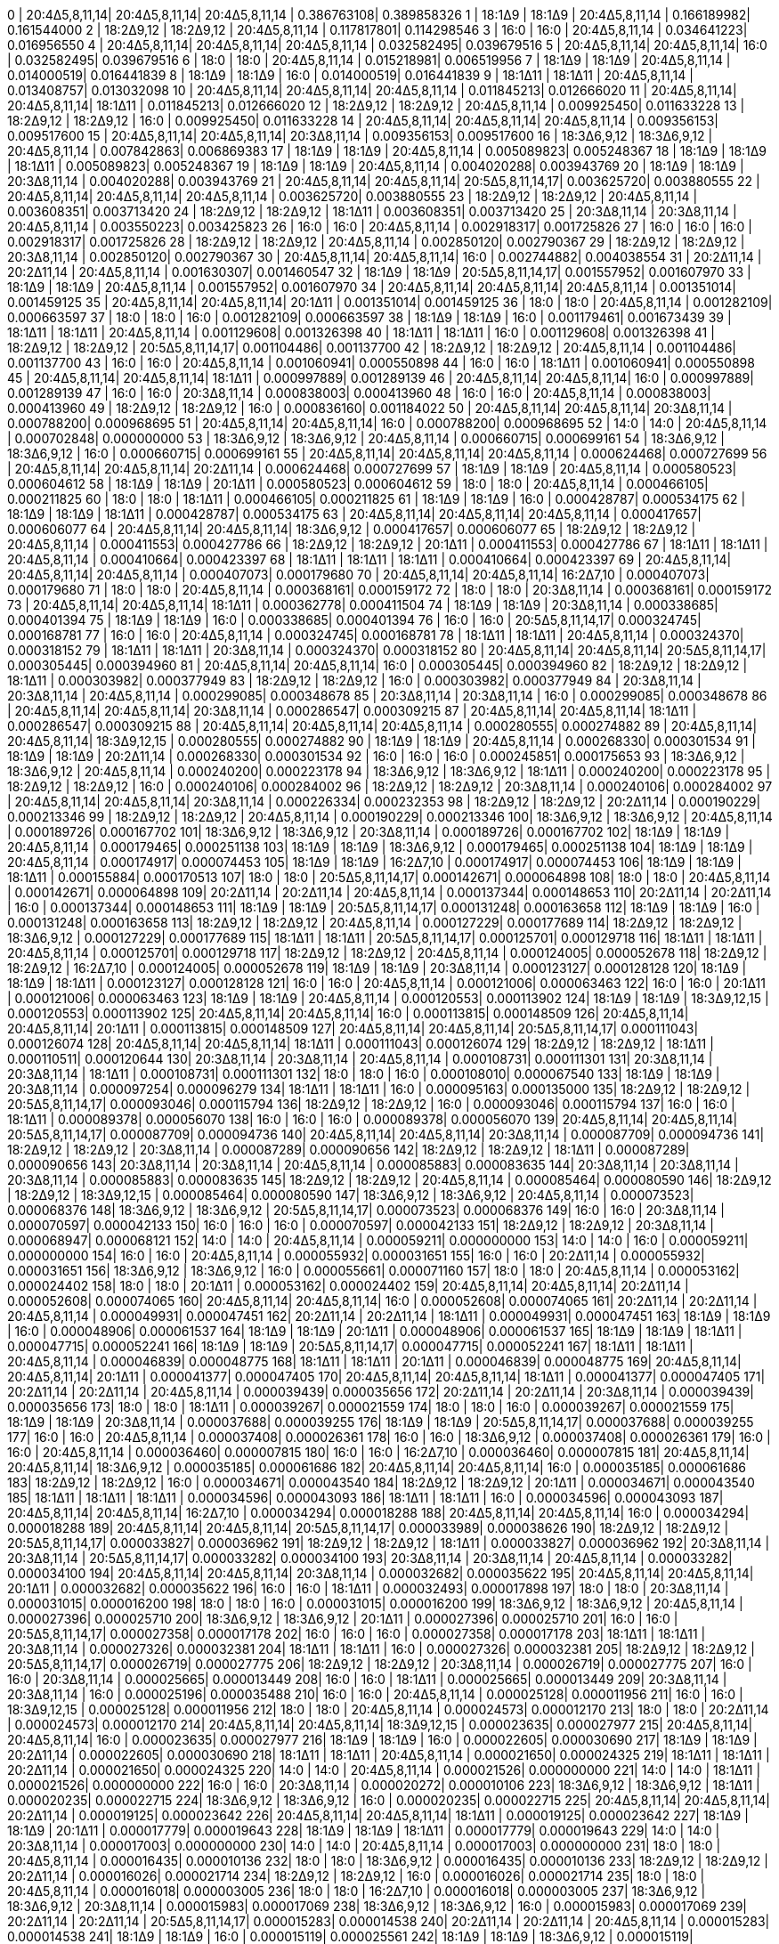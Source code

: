 0  | 20:4Δ5,8,11,14| 20:4Δ5,8,11,14| 20:4Δ5,8,11,14   | 0.386763108| 0.389858326
1  | 18:1Δ9        | 18:1Δ9        | 20:4Δ5,8,11,14   | 0.166189982| 0.161544000
2  | 18:2Δ9,12     | 18:2Δ9,12     | 20:4Δ5,8,11,14   | 0.117817801| 0.114298546
3  | 16:0          | 16:0          | 20:4Δ5,8,11,14   | 0.034641223| 0.016956550
4  | 20:4Δ5,8,11,14| 20:4Δ5,8,11,14| 20:4Δ5,8,11,14   | 0.032582495| 0.039679516
5  | 20:4Δ5,8,11,14| 20:4Δ5,8,11,14| 16:0             | 0.032582495| 0.039679516
6  | 18:0          | 18:0          | 20:4Δ5,8,11,14   | 0.015218981| 0.006519956
7  | 18:1Δ9        | 18:1Δ9        | 20:4Δ5,8,11,14   | 0.014000519| 0.016441839
8  | 18:1Δ9        | 18:1Δ9        | 16:0             | 0.014000519| 0.016441839
9  | 18:1Δ11       | 18:1Δ11       | 20:4Δ5,8,11,14   | 0.013408757| 0.013032098
10 | 20:4Δ5,8,11,14| 20:4Δ5,8,11,14| 20:4Δ5,8,11,14   | 0.011845213| 0.012666020
11 | 20:4Δ5,8,11,14| 20:4Δ5,8,11,14| 18:1Δ11          | 0.011845213| 0.012666020
12 | 18:2Δ9,12     | 18:2Δ9,12     | 20:4Δ5,8,11,14   | 0.009925450| 0.011633228
13 | 18:2Δ9,12     | 18:2Δ9,12     | 16:0             | 0.009925450| 0.011633228
14 | 20:4Δ5,8,11,14| 20:4Δ5,8,11,14| 20:4Δ5,8,11,14   | 0.009356153| 0.009517600
15 | 20:4Δ5,8,11,14| 20:4Δ5,8,11,14| 20:3Δ8,11,14     | 0.009356153| 0.009517600
16 | 18:3Δ6,9,12   | 18:3Δ6,9,12   | 20:4Δ5,8,11,14   | 0.007842863| 0.006869383
17 | 18:1Δ9        | 18:1Δ9        | 20:4Δ5,8,11,14   | 0.005089823| 0.005248367
18 | 18:1Δ9        | 18:1Δ9        | 18:1Δ11          | 0.005089823| 0.005248367
19 | 18:1Δ9        | 18:1Δ9        | 20:4Δ5,8,11,14   | 0.004020288| 0.003943769
20 | 18:1Δ9        | 18:1Δ9        | 20:3Δ8,11,14     | 0.004020288| 0.003943769
21 | 20:4Δ5,8,11,14| 20:4Δ5,8,11,14| 20:5Δ5,8,11,14,17| 0.003625720| 0.003880555
22 | 20:4Δ5,8,11,14| 20:4Δ5,8,11,14| 20:4Δ5,8,11,14   | 0.003625720| 0.003880555
23 | 18:2Δ9,12     | 18:2Δ9,12     | 20:4Δ5,8,11,14   | 0.003608351| 0.003713420
24 | 18:2Δ9,12     | 18:2Δ9,12     | 18:1Δ11          | 0.003608351| 0.003713420
25 | 20:3Δ8,11,14  | 20:3Δ8,11,14  | 20:4Δ5,8,11,14   | 0.003550223| 0.003425823
26 | 16:0          | 16:0          | 20:4Δ5,8,11,14   | 0.002918317| 0.001725826
27 | 16:0          | 16:0          | 16:0             | 0.002918317| 0.001725826
28 | 18:2Δ9,12     | 18:2Δ9,12     | 20:4Δ5,8,11,14   | 0.002850120| 0.002790367
29 | 18:2Δ9,12     | 18:2Δ9,12     | 20:3Δ8,11,14     | 0.002850120| 0.002790367
30 | 20:4Δ5,8,11,14| 20:4Δ5,8,11,14| 16:0             | 0.002744882| 0.004038554
31 | 20:2Δ11,14    | 20:2Δ11,14    | 20:4Δ5,8,11,14   | 0.001630307| 0.001460547
32 | 18:1Δ9        | 18:1Δ9        | 20:5Δ5,8,11,14,17| 0.001557952| 0.001607970
33 | 18:1Δ9        | 18:1Δ9        | 20:4Δ5,8,11,14   | 0.001557952| 0.001607970
34 | 20:4Δ5,8,11,14| 20:4Δ5,8,11,14| 20:4Δ5,8,11,14   | 0.001351014| 0.001459125
35 | 20:4Δ5,8,11,14| 20:4Δ5,8,11,14| 20:1Δ11          | 0.001351014| 0.001459125
36 | 18:0          | 18:0          | 20:4Δ5,8,11,14   | 0.001282109| 0.000663597
37 | 18:0          | 18:0          | 16:0             | 0.001282109| 0.000663597
38 | 18:1Δ9        | 18:1Δ9        | 16:0             | 0.001179461| 0.001673439
39 | 18:1Δ11       | 18:1Δ11       | 20:4Δ5,8,11,14   | 0.001129608| 0.001326398
40 | 18:1Δ11       | 18:1Δ11       | 16:0             | 0.001129608| 0.001326398
41 | 18:2Δ9,12     | 18:2Δ9,12     | 20:5Δ5,8,11,14,17| 0.001104486| 0.001137700
42 | 18:2Δ9,12     | 18:2Δ9,12     | 20:4Δ5,8,11,14   | 0.001104486| 0.001137700
43 | 16:0          | 16:0          | 20:4Δ5,8,11,14   | 0.001060941| 0.000550898
44 | 16:0          | 16:0          | 18:1Δ11          | 0.001060941| 0.000550898
45 | 20:4Δ5,8,11,14| 20:4Δ5,8,11,14| 18:1Δ11          | 0.000997889| 0.001289139
46 | 20:4Δ5,8,11,14| 20:4Δ5,8,11,14| 16:0             | 0.000997889| 0.001289139
47 | 16:0          | 16:0          | 20:3Δ8,11,14     | 0.000838003| 0.000413960
48 | 16:0          | 16:0          | 20:4Δ5,8,11,14   | 0.000838003| 0.000413960
49 | 18:2Δ9,12     | 18:2Δ9,12     | 16:0             | 0.000836160| 0.001184022
50 | 20:4Δ5,8,11,14| 20:4Δ5,8,11,14| 20:3Δ8,11,14     | 0.000788200| 0.000968695
51 | 20:4Δ5,8,11,14| 20:4Δ5,8,11,14| 16:0             | 0.000788200| 0.000968695
52 | 14:0          | 14:0          | 20:4Δ5,8,11,14   | 0.000702848| 0.000000000
53 | 18:3Δ6,9,12   | 18:3Δ6,9,12   | 20:4Δ5,8,11,14   | 0.000660715| 0.000699161
54 | 18:3Δ6,9,12   | 18:3Δ6,9,12   | 16:0             | 0.000660715| 0.000699161
55 | 20:4Δ5,8,11,14| 20:4Δ5,8,11,14| 20:4Δ5,8,11,14   | 0.000624468| 0.000727699
56 | 20:4Δ5,8,11,14| 20:4Δ5,8,11,14| 20:2Δ11,14       | 0.000624468| 0.000727699
57 | 18:1Δ9        | 18:1Δ9        | 20:4Δ5,8,11,14   | 0.000580523| 0.000604612
58 | 18:1Δ9        | 18:1Δ9        | 20:1Δ11          | 0.000580523| 0.000604612
59 | 18:0          | 18:0          | 20:4Δ5,8,11,14   | 0.000466105| 0.000211825
60 | 18:0          | 18:0          | 18:1Δ11          | 0.000466105| 0.000211825
61 | 18:1Δ9        | 18:1Δ9        | 16:0             | 0.000428787| 0.000534175
62 | 18:1Δ9        | 18:1Δ9        | 18:1Δ11          | 0.000428787| 0.000534175
63 | 20:4Δ5,8,11,14| 20:4Δ5,8,11,14| 20:4Δ5,8,11,14   | 0.000417657| 0.000606077
64 | 20:4Δ5,8,11,14| 20:4Δ5,8,11,14| 18:3Δ6,9,12      | 0.000417657| 0.000606077
65 | 18:2Δ9,12     | 18:2Δ9,12     | 20:4Δ5,8,11,14   | 0.000411553| 0.000427786
66 | 18:2Δ9,12     | 18:2Δ9,12     | 20:1Δ11          | 0.000411553| 0.000427786
67 | 18:1Δ11       | 18:1Δ11       | 20:4Δ5,8,11,14   | 0.000410664| 0.000423397
68 | 18:1Δ11       | 18:1Δ11       | 18:1Δ11          | 0.000410664| 0.000423397
69 | 20:4Δ5,8,11,14| 20:4Δ5,8,11,14| 20:4Δ5,8,11,14   | 0.000407073| 0.000179680
70 | 20:4Δ5,8,11,14| 20:4Δ5,8,11,14| 16:2Δ7,10        | 0.000407073| 0.000179680
71 | 18:0          | 18:0          | 20:4Δ5,8,11,14   | 0.000368161| 0.000159172
72 | 18:0          | 18:0          | 20:3Δ8,11,14     | 0.000368161| 0.000159172
73 | 20:4Δ5,8,11,14| 20:4Δ5,8,11,14| 18:1Δ11          | 0.000362778| 0.000411504
74 | 18:1Δ9        | 18:1Δ9        | 20:3Δ8,11,14     | 0.000338685| 0.000401394
75 | 18:1Δ9        | 18:1Δ9        | 16:0             | 0.000338685| 0.000401394
76 | 16:0          | 16:0          | 20:5Δ5,8,11,14,17| 0.000324745| 0.000168781
77 | 16:0          | 16:0          | 20:4Δ5,8,11,14   | 0.000324745| 0.000168781
78 | 18:1Δ11       | 18:1Δ11       | 20:4Δ5,8,11,14   | 0.000324370| 0.000318152
79 | 18:1Δ11       | 18:1Δ11       | 20:3Δ8,11,14     | 0.000324370| 0.000318152
80 | 20:4Δ5,8,11,14| 20:4Δ5,8,11,14| 20:5Δ5,8,11,14,17| 0.000305445| 0.000394960
81 | 20:4Δ5,8,11,14| 20:4Δ5,8,11,14| 16:0             | 0.000305445| 0.000394960
82 | 18:2Δ9,12     | 18:2Δ9,12     | 18:1Δ11          | 0.000303982| 0.000377949
83 | 18:2Δ9,12     | 18:2Δ9,12     | 16:0             | 0.000303982| 0.000377949
84 | 20:3Δ8,11,14  | 20:3Δ8,11,14  | 20:4Δ5,8,11,14   | 0.000299085| 0.000348678
85 | 20:3Δ8,11,14  | 20:3Δ8,11,14  | 16:0             | 0.000299085| 0.000348678
86 | 20:4Δ5,8,11,14| 20:4Δ5,8,11,14| 20:3Δ8,11,14     | 0.000286547| 0.000309215
87 | 20:4Δ5,8,11,14| 20:4Δ5,8,11,14| 18:1Δ11          | 0.000286547| 0.000309215
88 | 20:4Δ5,8,11,14| 20:4Δ5,8,11,14| 20:4Δ5,8,11,14   | 0.000280555| 0.000274882
89 | 20:4Δ5,8,11,14| 20:4Δ5,8,11,14| 18:3Δ9,12,15     | 0.000280555| 0.000274882
90 | 18:1Δ9        | 18:1Δ9        | 20:4Δ5,8,11,14   | 0.000268330| 0.000301534
91 | 18:1Δ9        | 18:1Δ9        | 20:2Δ11,14       | 0.000268330| 0.000301534
92 | 16:0          | 16:0          | 16:0             | 0.000245851| 0.000175653
93 | 18:3Δ6,9,12   | 18:3Δ6,9,12   | 20:4Δ5,8,11,14   | 0.000240200| 0.000223178
94 | 18:3Δ6,9,12   | 18:3Δ6,9,12   | 18:1Δ11          | 0.000240200| 0.000223178
95 | 18:2Δ9,12     | 18:2Δ9,12     | 16:0             | 0.000240106| 0.000284002
96 | 18:2Δ9,12     | 18:2Δ9,12     | 20:3Δ8,11,14     | 0.000240106| 0.000284002
97 | 20:4Δ5,8,11,14| 20:4Δ5,8,11,14| 20:3Δ8,11,14     | 0.000226334| 0.000232353
98 | 18:2Δ9,12     | 18:2Δ9,12     | 20:2Δ11,14       | 0.000190229| 0.000213346
99 | 18:2Δ9,12     | 18:2Δ9,12     | 20:4Δ5,8,11,14   | 0.000190229| 0.000213346
100| 18:3Δ6,9,12   | 18:3Δ6,9,12   | 20:4Δ5,8,11,14   | 0.000189726| 0.000167702
101| 18:3Δ6,9,12   | 18:3Δ6,9,12   | 20:3Δ8,11,14     | 0.000189726| 0.000167702
102| 18:1Δ9        | 18:1Δ9        | 20:4Δ5,8,11,14   | 0.000179465| 0.000251138
103| 18:1Δ9        | 18:1Δ9        | 18:3Δ6,9,12      | 0.000179465| 0.000251138
104| 18:1Δ9        | 18:1Δ9        | 20:4Δ5,8,11,14   | 0.000174917| 0.000074453
105| 18:1Δ9        | 18:1Δ9        | 16:2Δ7,10        | 0.000174917| 0.000074453
106| 18:1Δ9        | 18:1Δ9        | 18:1Δ11          | 0.000155884| 0.000170513
107| 18:0          | 18:0          | 20:5Δ5,8,11,14,17| 0.000142671| 0.000064898
108| 18:0          | 18:0          | 20:4Δ5,8,11,14   | 0.000142671| 0.000064898
109| 20:2Δ11,14    | 20:2Δ11,14    | 20:4Δ5,8,11,14   | 0.000137344| 0.000148653
110| 20:2Δ11,14    | 20:2Δ11,14    | 16:0             | 0.000137344| 0.000148653
111| 18:1Δ9        | 18:1Δ9        | 20:5Δ5,8,11,14,17| 0.000131248| 0.000163658
112| 18:1Δ9        | 18:1Δ9        | 16:0             | 0.000131248| 0.000163658
113| 18:2Δ9,12     | 18:2Δ9,12     | 20:4Δ5,8,11,14   | 0.000127229| 0.000177689
114| 18:2Δ9,12     | 18:2Δ9,12     | 18:3Δ6,9,12      | 0.000127229| 0.000177689
115| 18:1Δ11       | 18:1Δ11       | 20:5Δ5,8,11,14,17| 0.000125701| 0.000129718
116| 18:1Δ11       | 18:1Δ11       | 20:4Δ5,8,11,14   | 0.000125701| 0.000129718
117| 18:2Δ9,12     | 18:2Δ9,12     | 20:4Δ5,8,11,14   | 0.000124005| 0.000052678
118| 18:2Δ9,12     | 18:2Δ9,12     | 16:2Δ7,10        | 0.000124005| 0.000052678
119| 18:1Δ9        | 18:1Δ9        | 20:3Δ8,11,14     | 0.000123127| 0.000128128
120| 18:1Δ9        | 18:1Δ9        | 18:1Δ11          | 0.000123127| 0.000128128
121| 16:0          | 16:0          | 20:4Δ5,8,11,14   | 0.000121006| 0.000063463
122| 16:0          | 16:0          | 20:1Δ11          | 0.000121006| 0.000063463
123| 18:1Δ9        | 18:1Δ9        | 20:4Δ5,8,11,14   | 0.000120553| 0.000113902
124| 18:1Δ9        | 18:1Δ9        | 18:3Δ9,12,15     | 0.000120553| 0.000113902
125| 20:4Δ5,8,11,14| 20:4Δ5,8,11,14| 16:0             | 0.000113815| 0.000148509
126| 20:4Δ5,8,11,14| 20:4Δ5,8,11,14| 20:1Δ11          | 0.000113815| 0.000148509
127| 20:4Δ5,8,11,14| 20:4Δ5,8,11,14| 20:5Δ5,8,11,14,17| 0.000111043| 0.000126074
128| 20:4Δ5,8,11,14| 20:4Δ5,8,11,14| 18:1Δ11          | 0.000111043| 0.000126074
129| 18:2Δ9,12     | 18:2Δ9,12     | 18:1Δ11          | 0.000110511| 0.000120644
130| 20:3Δ8,11,14  | 20:3Δ8,11,14  | 20:4Δ5,8,11,14   | 0.000108731| 0.000111301
131| 20:3Δ8,11,14  | 20:3Δ8,11,14  | 18:1Δ11          | 0.000108731| 0.000111301
132| 18:0          | 18:0          | 16:0             | 0.000108010| 0.000067540
133| 18:1Δ9        | 18:1Δ9        | 20:3Δ8,11,14     | 0.000097254| 0.000096279
134| 18:1Δ11       | 18:1Δ11       | 16:0             | 0.000095163| 0.000135000
135| 18:2Δ9,12     | 18:2Δ9,12     | 20:5Δ5,8,11,14,17| 0.000093046| 0.000115794
136| 18:2Δ9,12     | 18:2Δ9,12     | 16:0             | 0.000093046| 0.000115794
137| 16:0          | 16:0          | 18:1Δ11          | 0.000089378| 0.000056070
138| 16:0          | 16:0          | 16:0             | 0.000089378| 0.000056070
139| 20:4Δ5,8,11,14| 20:4Δ5,8,11,14| 20:5Δ5,8,11,14,17| 0.000087709| 0.000094736
140| 20:4Δ5,8,11,14| 20:4Δ5,8,11,14| 20:3Δ8,11,14     | 0.000087709| 0.000094736
141| 18:2Δ9,12     | 18:2Δ9,12     | 20:3Δ8,11,14     | 0.000087289| 0.000090656
142| 18:2Δ9,12     | 18:2Δ9,12     | 18:1Δ11          | 0.000087289| 0.000090656
143| 20:3Δ8,11,14  | 20:3Δ8,11,14  | 20:4Δ5,8,11,14   | 0.000085883| 0.000083635
144| 20:3Δ8,11,14  | 20:3Δ8,11,14  | 20:3Δ8,11,14     | 0.000085883| 0.000083635
145| 18:2Δ9,12     | 18:2Δ9,12     | 20:4Δ5,8,11,14   | 0.000085464| 0.000080590
146| 18:2Δ9,12     | 18:2Δ9,12     | 18:3Δ9,12,15     | 0.000085464| 0.000080590
147| 18:3Δ6,9,12   | 18:3Δ6,9,12   | 20:4Δ5,8,11,14   | 0.000073523| 0.000068376
148| 18:3Δ6,9,12   | 18:3Δ6,9,12   | 20:5Δ5,8,11,14,17| 0.000073523| 0.000068376
149| 16:0          | 16:0          | 20:3Δ8,11,14     | 0.000070597| 0.000042133
150| 16:0          | 16:0          | 16:0             | 0.000070597| 0.000042133
151| 18:2Δ9,12     | 18:2Δ9,12     | 20:3Δ8,11,14     | 0.000068947| 0.000068121
152| 14:0          | 14:0          | 20:4Δ5,8,11,14   | 0.000059211| 0.000000000
153| 14:0          | 14:0          | 16:0             | 0.000059211| 0.000000000
154| 16:0          | 16:0          | 20:4Δ5,8,11,14   | 0.000055932| 0.000031651
155| 16:0          | 16:0          | 20:2Δ11,14       | 0.000055932| 0.000031651
156| 18:3Δ6,9,12   | 18:3Δ6,9,12   | 16:0             | 0.000055661| 0.000071160
157| 18:0          | 18:0          | 20:4Δ5,8,11,14   | 0.000053162| 0.000024402
158| 18:0          | 18:0          | 20:1Δ11          | 0.000053162| 0.000024402
159| 20:4Δ5,8,11,14| 20:4Δ5,8,11,14| 20:2Δ11,14       | 0.000052608| 0.000074065
160| 20:4Δ5,8,11,14| 20:4Δ5,8,11,14| 16:0             | 0.000052608| 0.000074065
161| 20:2Δ11,14    | 20:2Δ11,14    | 20:4Δ5,8,11,14   | 0.000049931| 0.000047451
162| 20:2Δ11,14    | 20:2Δ11,14    | 18:1Δ11          | 0.000049931| 0.000047451
163| 18:1Δ9        | 18:1Δ9        | 16:0             | 0.000048906| 0.000061537
164| 18:1Δ9        | 18:1Δ9        | 20:1Δ11          | 0.000048906| 0.000061537
165| 18:1Δ9        | 18:1Δ9        | 18:1Δ11          | 0.000047715| 0.000052241
166| 18:1Δ9        | 18:1Δ9        | 20:5Δ5,8,11,14,17| 0.000047715| 0.000052241
167| 18:1Δ11       | 18:1Δ11       | 20:4Δ5,8,11,14   | 0.000046839| 0.000048775
168| 18:1Δ11       | 18:1Δ11       | 20:1Δ11          | 0.000046839| 0.000048775
169| 20:4Δ5,8,11,14| 20:4Δ5,8,11,14| 20:1Δ11          | 0.000041377| 0.000047405
170| 20:4Δ5,8,11,14| 20:4Δ5,8,11,14| 18:1Δ11          | 0.000041377| 0.000047405
171| 20:2Δ11,14    | 20:2Δ11,14    | 20:4Δ5,8,11,14   | 0.000039439| 0.000035656
172| 20:2Δ11,14    | 20:2Δ11,14    | 20:3Δ8,11,14     | 0.000039439| 0.000035656
173| 18:0          | 18:0          | 18:1Δ11          | 0.000039267| 0.000021559
174| 18:0          | 18:0          | 16:0             | 0.000039267| 0.000021559
175| 18:1Δ9        | 18:1Δ9        | 20:3Δ8,11,14     | 0.000037688| 0.000039255
176| 18:1Δ9        | 18:1Δ9        | 20:5Δ5,8,11,14,17| 0.000037688| 0.000039255
177| 16:0          | 16:0          | 20:4Δ5,8,11,14   | 0.000037408| 0.000026361
178| 16:0          | 16:0          | 18:3Δ6,9,12      | 0.000037408| 0.000026361
179| 16:0          | 16:0          | 20:4Δ5,8,11,14   | 0.000036460| 0.000007815
180| 16:0          | 16:0          | 16:2Δ7,10        | 0.000036460| 0.000007815
181| 20:4Δ5,8,11,14| 20:4Δ5,8,11,14| 18:3Δ6,9,12      | 0.000035185| 0.000061686
182| 20:4Δ5,8,11,14| 20:4Δ5,8,11,14| 16:0             | 0.000035185| 0.000061686
183| 18:2Δ9,12     | 18:2Δ9,12     | 16:0             | 0.000034671| 0.000043540
184| 18:2Δ9,12     | 18:2Δ9,12     | 20:1Δ11          | 0.000034671| 0.000043540
185| 18:1Δ11       | 18:1Δ11       | 18:1Δ11          | 0.000034596| 0.000043093
186| 18:1Δ11       | 18:1Δ11       | 16:0             | 0.000034596| 0.000043093
187| 20:4Δ5,8,11,14| 20:4Δ5,8,11,14| 16:2Δ7,10        | 0.000034294| 0.000018288
188| 20:4Δ5,8,11,14| 20:4Δ5,8,11,14| 16:0             | 0.000034294| 0.000018288
189| 20:4Δ5,8,11,14| 20:4Δ5,8,11,14| 20:5Δ5,8,11,14,17| 0.000033989| 0.000038626
190| 18:2Δ9,12     | 18:2Δ9,12     | 20:5Δ5,8,11,14,17| 0.000033827| 0.000036962
191| 18:2Δ9,12     | 18:2Δ9,12     | 18:1Δ11          | 0.000033827| 0.000036962
192| 20:3Δ8,11,14  | 20:3Δ8,11,14  | 20:5Δ5,8,11,14,17| 0.000033282| 0.000034100
193| 20:3Δ8,11,14  | 20:3Δ8,11,14  | 20:4Δ5,8,11,14   | 0.000033282| 0.000034100
194| 20:4Δ5,8,11,14| 20:4Δ5,8,11,14| 20:3Δ8,11,14     | 0.000032682| 0.000035622
195| 20:4Δ5,8,11,14| 20:4Δ5,8,11,14| 20:1Δ11          | 0.000032682| 0.000035622
196| 16:0          | 16:0          | 18:1Δ11          | 0.000032493| 0.000017898
197| 18:0          | 18:0          | 20:3Δ8,11,14     | 0.000031015| 0.000016200
198| 18:0          | 18:0          | 16:0             | 0.000031015| 0.000016200
199| 18:3Δ6,9,12   | 18:3Δ6,9,12   | 20:4Δ5,8,11,14   | 0.000027396| 0.000025710
200| 18:3Δ6,9,12   | 18:3Δ6,9,12   | 20:1Δ11          | 0.000027396| 0.000025710
201| 16:0          | 16:0          | 20:5Δ5,8,11,14,17| 0.000027358| 0.000017178
202| 16:0          | 16:0          | 16:0             | 0.000027358| 0.000017178
203| 18:1Δ11       | 18:1Δ11       | 20:3Δ8,11,14     | 0.000027326| 0.000032381
204| 18:1Δ11       | 18:1Δ11       | 16:0             | 0.000027326| 0.000032381
205| 18:2Δ9,12     | 18:2Δ9,12     | 20:5Δ5,8,11,14,17| 0.000026719| 0.000027775
206| 18:2Δ9,12     | 18:2Δ9,12     | 20:3Δ8,11,14     | 0.000026719| 0.000027775
207| 16:0          | 16:0          | 20:3Δ8,11,14     | 0.000025665| 0.000013449
208| 16:0          | 16:0          | 18:1Δ11          | 0.000025665| 0.000013449
209| 20:3Δ8,11,14  | 20:3Δ8,11,14  | 16:0             | 0.000025196| 0.000035488
210| 16:0          | 16:0          | 20:4Δ5,8,11,14   | 0.000025128| 0.000011956
211| 16:0          | 16:0          | 18:3Δ9,12,15     | 0.000025128| 0.000011956
212| 18:0          | 18:0          | 20:4Δ5,8,11,14   | 0.000024573| 0.000012170
213| 18:0          | 18:0          | 20:2Δ11,14       | 0.000024573| 0.000012170
214| 20:4Δ5,8,11,14| 20:4Δ5,8,11,14| 18:3Δ9,12,15     | 0.000023635| 0.000027977
215| 20:4Δ5,8,11,14| 20:4Δ5,8,11,14| 16:0             | 0.000023635| 0.000027977
216| 18:1Δ9        | 18:1Δ9        | 16:0             | 0.000022605| 0.000030690
217| 18:1Δ9        | 18:1Δ9        | 20:2Δ11,14       | 0.000022605| 0.000030690
218| 18:1Δ11       | 18:1Δ11       | 20:4Δ5,8,11,14   | 0.000021650| 0.000024325
219| 18:1Δ11       | 18:1Δ11       | 20:2Δ11,14       | 0.000021650| 0.000024325
220| 14:0          | 14:0          | 20:4Δ5,8,11,14   | 0.000021526| 0.000000000
221| 14:0          | 14:0          | 18:1Δ11          | 0.000021526| 0.000000000
222| 16:0          | 16:0          | 20:3Δ8,11,14     | 0.000020272| 0.000010106
223| 18:3Δ6,9,12   | 18:3Δ6,9,12   | 18:1Δ11          | 0.000020235| 0.000022715
224| 18:3Δ6,9,12   | 18:3Δ6,9,12   | 16:0             | 0.000020235| 0.000022715
225| 20:4Δ5,8,11,14| 20:4Δ5,8,11,14| 20:2Δ11,14       | 0.000019125| 0.000023642
226| 20:4Δ5,8,11,14| 20:4Δ5,8,11,14| 18:1Δ11          | 0.000019125| 0.000023642
227| 18:1Δ9        | 18:1Δ9        | 20:1Δ11          | 0.000017779| 0.000019643
228| 18:1Δ9        | 18:1Δ9        | 18:1Δ11          | 0.000017779| 0.000019643
229| 14:0          | 14:0          | 20:3Δ8,11,14     | 0.000017003| 0.000000000
230| 14:0          | 14:0          | 20:4Δ5,8,11,14   | 0.000017003| 0.000000000
231| 18:0          | 18:0          | 20:4Δ5,8,11,14   | 0.000016435| 0.000010136
232| 18:0          | 18:0          | 18:3Δ6,9,12      | 0.000016435| 0.000010136
233| 18:2Δ9,12     | 18:2Δ9,12     | 20:2Δ11,14       | 0.000016026| 0.000021714
234| 18:2Δ9,12     | 18:2Δ9,12     | 16:0             | 0.000016026| 0.000021714
235| 18:0          | 18:0          | 20:4Δ5,8,11,14   | 0.000016018| 0.000003005
236| 18:0          | 18:0          | 16:2Δ7,10        | 0.000016018| 0.000003005
237| 18:3Δ6,9,12   | 18:3Δ6,9,12   | 20:3Δ8,11,14     | 0.000015983| 0.000017069
238| 18:3Δ6,9,12   | 18:3Δ6,9,12   | 16:0             | 0.000015983| 0.000017069
239| 20:2Δ11,14    | 20:2Δ11,14    | 20:5Δ5,8,11,14,17| 0.000015283| 0.000014538
240| 20:2Δ11,14    | 20:2Δ11,14    | 20:4Δ5,8,11,14   | 0.000015283| 0.000014538
241| 18:1Δ9        | 18:1Δ9        | 16:0             | 0.000015119| 0.000025561
242| 18:1Δ9        | 18:1Δ9        | 18:3Δ6,9,12      | 0.000015119| 0.000025561
243| 20:4Δ5,8,11,14| 20:4Δ5,8,11,14| 20:3Δ8,11,14     | 0.000015106| 0.000017765
244| 20:4Δ5,8,11,14| 20:4Δ5,8,11,14| 20:2Δ11,14       | 0.000015106| 0.000017765
245| 18:1Δ9        | 18:1Δ9        | 16:0             | 0.000014736| 0.000007578
246| 18:1Δ9        | 18:1Δ9        | 16:2Δ7,10        | 0.000014736| 0.000007578
247| 18:1Δ9        | 18:1Δ9        | 20:5Δ5,8,11,14,17| 0.000014605| 0.000016005
248| 18:1Δ11       | 18:1Δ11       | 20:4Δ5,8,11,14   | 0.000014480| 0.000020260
249| 18:1Δ11       | 18:1Δ11       | 18:3Δ6,9,12      | 0.000014480| 0.000020260
250| 18:0          | 18:0          | 18:1Δ11          | 0.000014275| 0.000006882
251| 18:1Δ11       | 18:1Δ11       | 20:4Δ5,8,11,14   | 0.000014113| 0.000006006
252| 18:1Δ11       | 18:1Δ11       | 16:2Δ7,10        | 0.000014113| 0.000006006
253| 18:1Δ9        | 18:1Δ9        | 20:3Δ8,11,14     | 0.000014043| 0.000014760
254| 18:1Δ9        | 18:1Δ9        | 20:1Δ11          | 0.000014043| 0.000014760
255| 20:4Δ5,8,11,14| 20:4Δ5,8,11,14| 18:3Δ6,9,12      | 0.000012791| 0.000019691
256| 20:4Δ5,8,11,14| 20:4Δ5,8,11,14| 18:1Δ11          | 0.000012791| 0.000019691
257| 20:4Δ5,8,11,14| 20:4Δ5,8,11,14| 20:5Δ5,8,11,14,17| 0.000012665| 0.000014524
258| 20:4Δ5,8,11,14| 20:4Δ5,8,11,14| 20:1Δ11          | 0.000012665| 0.000014524
259| 18:3Δ6,9,12   | 18:3Δ6,9,12   | 20:2Δ11,14       | 0.000012663| 0.000012822
260| 18:3Δ6,9,12   | 18:3Δ6,9,12   | 20:4Δ5,8,11,14   | 0.000012663| 0.000012822
261| 18:2Δ9,12     | 18:2Δ9,12     | 20:1Δ11          | 0.000012604| 0.000013898
262| 18:2Δ9,12     | 18:2Δ9,12     | 18:1Δ11          | 0.000012604| 0.000013898
263| 18:1Δ11       | 18:1Δ11       | 18:1Δ11          | 0.000012577| 0.000013756
264| 20:4Δ5,8,11,14| 20:4Δ5,8,11,14| 18:1Δ11          | 0.000012467| 0.000005838
265| 20:4Δ5,8,11,14| 20:4Δ5,8,11,14| 16:2Δ7,10        | 0.000012467| 0.000005838
266| 20:3Δ8,11,14  | 20:3Δ8,11,14  | 20:4Δ5,8,11,14   | 0.000012401| 0.000012822
267| 20:3Δ8,11,14  | 20:3Δ8,11,14  | 20:1Δ11          | 0.000012401| 0.000012822
268| 18:0          | 18:0          | 20:5Δ5,8,11,14,17| 0.000012019| 0.000006605
269| 18:0          | 18:0          | 16:0             | 0.000012019| 0.000006605
270| 20:2Δ11,14    | 20:2Δ11,14    | 16:0             | 0.000011570| 0.000015130
271| 18:0          | 18:0          | 20:3Δ8,11,14     | 0.000011275| 0.000005171
272| 18:0          | 18:0          | 18:1Δ11          | 0.000011275| 0.000005171
273| 18:0          | 18:0          | 20:4Δ5,8,11,14   | 0.000011040| 0.000004597
274| 18:0          | 18:0          | 18:3Δ9,12,15     | 0.000011040| 0.000004597
275| 18:2Δ9,12     | 18:2Δ9,12     | 16:0             | 0.000010718| 0.000018085
276| 18:2Δ9,12     | 18:2Δ9,12     | 18:3Δ6,9,12      | 0.000010718| 0.000018085
277| 18:1Δ11       | 18:1Δ11       | 20:5Δ5,8,11,14,17| 0.000010590| 0.000013203
278| 18:1Δ11       | 18:1Δ11       | 16:0             | 0.000010590| 0.000013203
279| 18:2Δ9,12     | 18:2Δ9,12     | 16:2Δ7,10        | 0.000010447| 0.000005362
280| 18:2Δ9,12     | 18:2Δ9,12     | 16:0             | 0.000010447| 0.000005362
281| 18:2Δ9,12     | 18:2Δ9,12     | 20:5Δ5,8,11,14,17| 0.000010354| 0.000011324
282| 16:0          | 16:0          | 16:0             | 0.000010194| 0.000006459
283| 16:0          | 16:0          | 20:1Δ11          | 0.000010194| 0.000006459
284| 18:1Δ9        | 18:1Δ9        | 18:3Δ9,12,15     | 0.000010156| 0.000011593
285| 18:1Δ9        | 18:1Δ9        | 16:0             | 0.000010156| 0.000011593
286| 20:4Δ5,8,11,14| 20:4Δ5,8,11,14| 18:3Δ6,9,12      | 0.000010104| 0.000014796
287| 20:4Δ5,8,11,14| 20:4Δ5,8,11,14| 20:3Δ8,11,14     | 0.000010104| 0.000014796
288| 18:2Δ9,12     | 18:2Δ9,12     | 20:3Δ8,11,14     | 0.000009956| 0.000010444
289| 18:2Δ9,12     | 18:2Δ9,12     | 20:1Δ11          | 0.000009956| 0.000010444
290| 16:0          | 16:0          | 20:5Δ5,8,11,14,17| 0.000009946| 0.000005484
291| 16:0          | 16:0          | 18:1Δ11          | 0.000009946| 0.000005484
292| 18:1Δ11       | 18:1Δ11       | 20:3Δ8,11,14     | 0.000009934| 0.000010336
293| 18:1Δ11       | 18:1Δ11       | 18:1Δ11          | 0.000009934| 0.000010336
294| 20:4Δ5,8,11,14| 20:4Δ5,8,11,14| 20:3Δ8,11,14     | 0.000009847| 0.000004387
295| 20:4Δ5,8,11,14| 20:4Δ5,8,11,14| 16:2Δ7,10        | 0.000009847| 0.000004387
296| 18:1Δ11       | 18:1Δ11       | 20:4Δ5,8,11,14   | 0.000009727| 0.000009189
297| 18:1Δ11       | 18:1Δ11       | 18:3Δ9,12,15     | 0.000009727| 0.000009189
298| 20:3Δ8,11,14  | 20:3Δ8,11,14  | 18:1Δ11          | 0.000009160| 0.000011328
299| 20:3Δ8,11,14  | 20:3Δ8,11,14  | 16:0             | 0.000009160| 0.000011328
300| 18:0          | 18:0          | 20:3Δ8,11,14     | 0.000008906| 0.000003886
301| 20:4Δ5,8,11,14| 20:4Δ5,8,11,14| 20:4Δ5,8,11,14   | 0.000008704| 0.000288627
302| 20:4Δ5,8,11,14| 20:4Δ5,8,11,14| 14:0             | 0.000008704| 0.000288627
303| 20:4Δ5,8,11,14| 20:4Δ5,8,11,14| 18:3Δ9,12,15     | 0.000008592| 0.000008931
304| 20:4Δ5,8,11,14| 20:4Δ5,8,11,14| 18:1Δ11          | 0.000008592| 0.000008931
305| 18:3Δ6,9,12   | 18:3Δ6,9,12   | 20:4Δ5,8,11,14   | 0.000008469| 0.000010679
306| 18:3Δ6,9,12   | 18:3Δ6,9,12   | 18:3Δ6,9,12      | 0.000008469| 0.000010679
307| 18:3Δ6,9,12   | 18:3Δ6,9,12   | 20:4Δ5,8,11,14   | 0.000008255| 0.000003166
308| 18:3Δ6,9,12   | 18:3Δ6,9,12   | 16:2Δ7,10        | 0.000008255| 0.000003166
309| 18:1Δ9        | 18:1Δ9        | 20:2Δ11,14       | 0.000008218| 0.000009796
310| 18:1Δ9        | 18:1Δ9        | 18:1Δ11          | 0.000008218| 0.000009796
311| 16:0          | 16:0          | 20:5Δ5,8,11,14,17| 0.000007856| 0.000004120
312| 16:0          | 16:0          | 20:3Δ8,11,14     | 0.000007856| 0.000004120
313| 18:1Δ11       | 18:1Δ11       | 20:3Δ8,11,14     | 0.000007847| 0.000007767
314| 18:3Δ6,9,12   | 18:3Δ6,9,12   | 18:1Δ11          | 0.000007356| 0.000007251
315| 20:3Δ8,11,14  | 20:3Δ8,11,14  | 20:3Δ8,11,14     | 0.000007235| 0.000008512
316| 20:3Δ8,11,14  | 20:3Δ8,11,14  | 16:0             | 0.000007235| 0.000008512
317| 18:2Δ9,12     | 18:2Δ9,12     | 18:3Δ9,12,15     | 0.000007200| 0.000008202
318| 18:2Δ9,12     | 18:2Δ9,12     | 16:0             | 0.000007200| 0.000008202
319| 20:4Δ5,8,11,14| 20:4Δ5,8,11,14| 18:3Δ9,12,15     | 0.000006787| 0.000006711
320| 20:4Δ5,8,11,14| 20:4Δ5,8,11,14| 20:3Δ8,11,14     | 0.000006787| 0.000006711
321| 14:0          | 14:0          | 20:5Δ5,8,11,14,17| 0.000006589| 0.000000000
322| 14:0          | 14:0          | 20:4Δ5,8,11,14   | 0.000006589| 0.000000000
323| 18:1Δ9        | 18:1Δ9        | 20:3Δ8,11,14     | 0.000006491| 0.000007361
324| 18:1Δ9        | 18:1Δ9        | 20:2Δ11,14       | 0.000006491| 0.000007361
325| 18:3Δ6,9,12   | 18:3Δ6,9,12   | 16:0             | 0.000006194| 0.000006959
326| 18:3Δ6,9,12   | 18:3Δ6,9,12   | 20:5Δ5,8,11,14,17| 0.000006194| 0.000006959
327| 20:4Δ5,8,11,14| 20:4Δ5,8,11,14| 20:5Δ5,8,11,14,17| 0.000005854| 0.000007243
328| 20:4Δ5,8,11,14| 20:4Δ5,8,11,14| 20:2Δ11,14       | 0.000005854| 0.000007243
329| 18:2Δ9,12     | 18:2Δ9,12     | 20:2Δ11,14       | 0.000005826| 0.000006931
330| 18:2Δ9,12     | 18:2Δ9,12     | 18:1Δ11          | 0.000005826| 0.000006931
331| 18:3Δ6,9,12   | 18:3Δ6,9,12   | 20:3Δ8,11,14     | 0.000005811| 0.000005448
332| 18:3Δ6,9,12   | 18:3Δ6,9,12   | 18:1Δ11          | 0.000005811| 0.000005448
333| 20:3Δ8,11,14  | 20:3Δ8,11,14  | 20:4Δ5,8,11,14   | 0.000005732| 0.000006395
334| 20:3Δ8,11,14  | 20:3Δ8,11,14  | 20:2Δ11,14       | 0.000005732| 0.000006395
335| 20:2Δ11,14    | 20:2Δ11,14    | 20:4Δ5,8,11,14   | 0.000005695| 0.000005466
336| 20:2Δ11,14    | 20:2Δ11,14    | 20:1Δ11          | 0.000005695| 0.000005466
337| 18:3Δ6,9,12   | 18:3Δ6,9,12   | 20:4Δ5,8,11,14   | 0.000005689| 0.000004843
338| 18:3Δ6,9,12   | 18:3Δ6,9,12   | 18:3Δ9,12,15     | 0.000005689| 0.000004843
339| 18:1Δ9        | 18:1Δ9        | 18:3Δ6,9,12      | 0.000005496| 0.000008159
340| 18:1Δ9        | 18:1Δ9        | 18:1Δ11          | 0.000005496| 0.000008159

